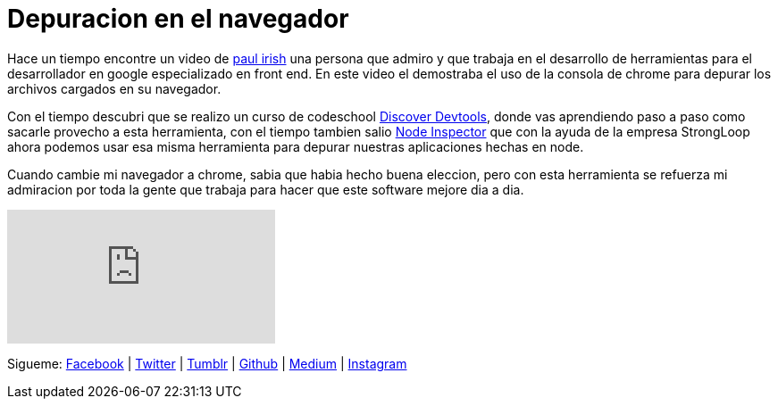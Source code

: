 = Depuracion en el navegador
:hp-image: https://65.media.tumblr.com/f445970f617bc4fd78abb706d978e309/tumblr_oea2irNpCv1tb3anfo1_1280.jpg
:hp-tags: development,software, browser


Hace un tiempo encontre un video de link:http://paulirish.com[paul irish] una persona que admiro y que trabaja en el desarrollo de herramientas para el desarrollador en google especializado en front end. En este video el demostraba el uso de la consola de chrome para depurar los archivos cargados en su navegador.

Con el tiempo descubri que se realizo un curso de codeschool link:http://discover-devtools.codeschool.com[Discover Devtools], donde vas aprendiendo paso a paso como sacarle provecho a esta herramienta, con el tiempo tambien salio link:https://github.com/node-inspector/node-inspector[Node Inspector] que con la ayuda de la empresa StrongLoop ahora podemos usar esa misma herramienta para depurar nuestras aplicaciones hechas en node.

Cuando cambie mi navegador a chrome, sabia que habia hecho buena eleccion, pero con esta herramienta se refuerza mi admiracion por toda la gente que trabaja para hacer que este software mejore dia a dia.

video::4mf_yNLlgic[youtube]


Sigueme: http://fb.com/elidiazgt[Facebook] | http://twitter.com/elidiazgt[Twitter] | http://elidiazgt.tumblr.com[Tumblr] | http://github.com/elidiazgt[Github] |  http://medium.com/@elidiazgt[Medium]  |  http://instagram.com/elidiazgt[Instagram]